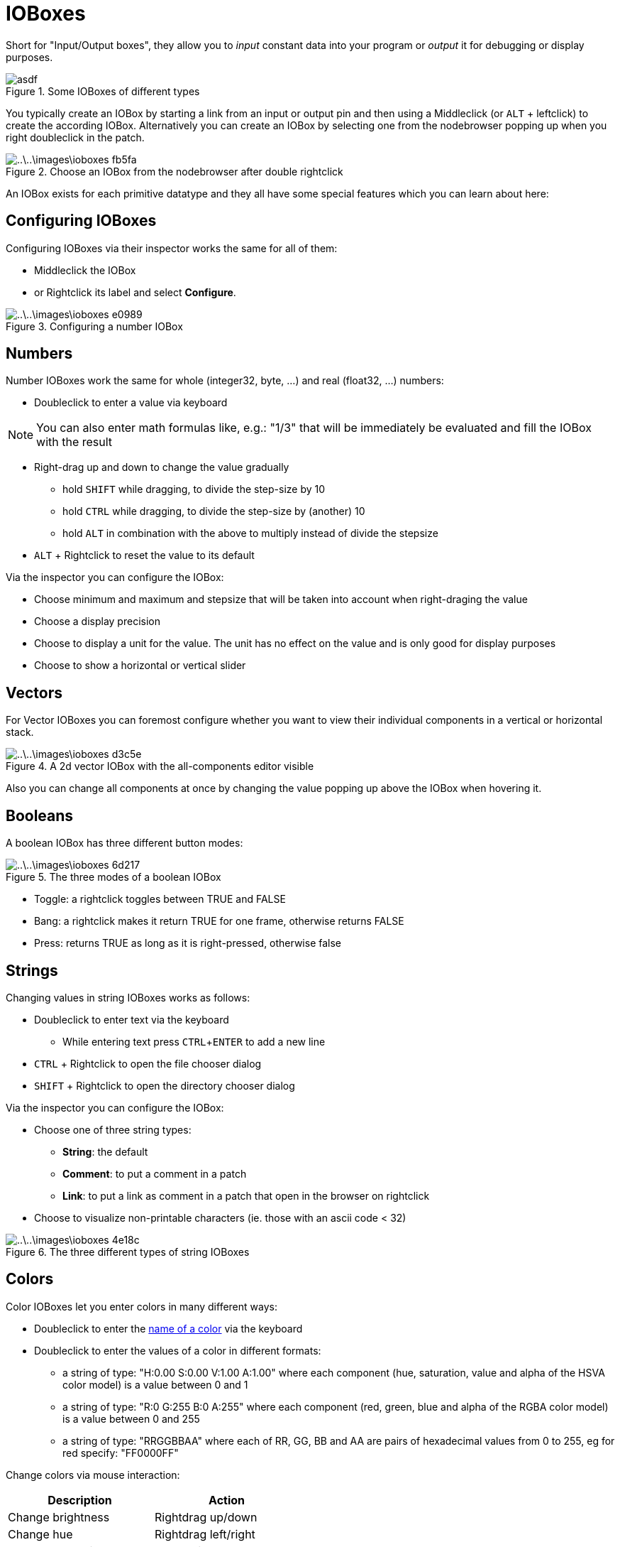 = IOBoxes
:experimental:

Short for "Input/Output boxes", they allow you to _input_ constant data into your program or _output_ it for debugging or display purposes.

.Some IOBoxes of different types
image::..\..\images\ioboxes-8e444.png[asdf]

You typically create an IOBox by starting a link from an input or output pin and then using a Middleclick (or kbd:[ALT] + leftclick) to create the according IOBox. Alternatively you can create an IOBox by selecting one from the nodebrowser popping up when you right doubleclick in the patch.

.Choose an IOBox from the nodebrowser after double rightclick
image::..\..\images\ioboxes-fb5fa.png[]

An IOBox exists for each primitive datatype and they all have some special features which you can learn about here:

== Configuring IOBoxes
Configuring IOBoxes via their inspector works the same for all of them:

* Middleclick the IOBox
* or Rightclick its label and select menu:Configure[].

.Configuring a number IOBox
image::..\..\images\ioboxes-e0989.png[]

== Numbers

Number IOBoxes work the same for whole (integer32, byte, ...) and real (float32, ...) numbers:

* Doubleclick to enter a value via keyboard

NOTE: You can also enter math formulas like, e.g.: "1/3" that will be immediately be evaluated and fill the IOBox with the result

* Right-drag up and down to change the value gradually
** hold kbd:[SHIFT] while dragging, to divide the step-size by 10
** hold kbd:[CTRL] while dragging, to divide the step-size by (another) 10
** hold kbd:[ALT] in combination with the above to multiply instead of divide the stepsize
* kbd:[ALT] + Rightclick to reset the value to its default

Via the inspector you can configure the IOBox:

* Choose minimum and maximum and stepsize that will be taken into account when right-draging the value
* Choose a display precision
* Choose to display a unit for the value. The unit has no effect on the value and is only good for display purposes
* Choose to show a horizontal or vertical slider

== Vectors
For Vector IOBoxes you can foremost configure whether you want to view their individual components in a vertical or horizontal stack.

.A 2d vector IOBox with the all-components editor visible
image::..\..\images\ioboxes-d3c5e.png[]

Also you can change all components at once by changing the value popping up above the IOBox when hovering it.

== Booleans
A boolean IOBox has three different button modes:

.The three modes of a boolean IOBox
image::..\..\images\ioboxes-6d217.png[]

* Toggle: a rightclick toggles between TRUE and FALSE
* Bang: a rightclick makes it return TRUE for one frame, otherwise returns FALSE
* Press: returns TRUE as long as it is right-pressed, otherwise false

== Strings

Changing values in string IOBoxes works as follows:

* Doubleclick to enter text via the keyboard
** While entering text press kbd:[CTRL + ENTER] to add a new line
* kbd:[CTRL] + Rightclick to open the file chooser dialog
* kbd:[SHIFT] + Rightclick to open the directory chooser dialog

Via the inspector you can configure the IOBox:

* Choose one of three string types:
** *String*: the default
** *Comment*: to put a comment in a patch
** *Link*: to put a link as comment in a patch that open in the browser on rightclick
* Choose to visualize non-printable characters (ie. those with an ascii code < 32)

.The three different types of string IOBoxes
image::..\..\images\ioboxes-4e18c.png[]

== Colors
Color IOBoxes let you enter colors in many different ways:

* Doubleclick to enter the https://docs.microsoft.com/en-us/dotnet/api/system.windows.media.colors?view=netframework-4.8[name of a color] via the keyboard
* Doubleclick to enter the values of a color in different formats:
** a string of type: "H:0.00 S:0.00 V:1.00 A:1.00" where each component (hue, saturation, value and alpha of the HSVA color model) is a value between 0 and 1
** a string of type: "R:0 G:255 B:0 A:255" where each component (red, green, blue and alpha of the RGBA color model) is a value between 0 and 255
** a string of type: "RRGGBBAA" where each of RR, GG, BB and AA are pairs of hexadecimal values from 0 to 255, eg for red specify: "FF0000FF"

Change colors via mouse interaction:

[cols="1,1", options="header"]
|===
|Description
|Action

|Change brightness
|Rightdrag up/down

|Change hue
|Rightdrag left/right

|Change saturation
|kbd:[Ctrl] + Rightdrag up/down

|Change the alpha channel
|kbd:[Shift] + Rightdrag up/down
|===

== Paths

Path IOBoxes can be used to enter filenames or directories. By default they always assume you want to choose a filename!

* Rightclick to open open the file chooser dialog
* kbd:[SHIFT] + Rightclick to open the directory chooser dialog
* Click the [O] icon to open the currently selected file with its associated application
* kbd:[ALT] + click the [O] icon to view the file/directory in windows explorer

Via the inspector you can configure the IOBox:

* Choose between *File* or *Directory* as path type which simply determines which dialog a rightclick on the IOBox will pop up

== Collections
Collection IOBoxes work with all the above datatypes. If you want to manually create a collection IOBox, first create a normal IOBox of the type and then configure its type to be of eg. __Spread<Float32>__.

The number specifies the number of elements in the collection and can be changed. By default a collection IOBox will display up to 5 elements. When the collection contains more items, a scrollbar will be shown.

.A spread of floats inspected via a collection IOBox
image::..\..\images\ioboxes-08b7c.png[]

Via the inspector you can configure the IOBox:

* The number of maximum visible entries
* Show/Hide the entry index
* Define whether the entries will be displayed as a vertical or horizontal stack
* Add/Remove entries
